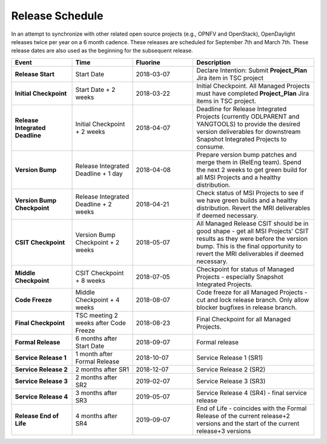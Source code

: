 ================
Release Schedule
================

In an attempt to synchronize with other related open source projects
(e.g., OPNFV and OpenStack), OpenDaylight releases twice per year on
a 6 month cadence. These releases are scheduled for September 7th
and March 7th. These release dates are also used as the beginning
for the subsequent release.

.. list-table::
   :widths: 20 20 20 40
   :header-rows: 1
   :stub-columns: 1

   * - **Event**
     - **Time**
     - **Fluorine**
     - **Description**

   * - Release Start
     - Start Date
     - 2018-03-07
     - Declare Intention: Submit **Project_Plan** Jira item in TSC project

   * - Initial Checkpoint
     - Start Date + 2 weeks
     - 2018-03-22
     - Initial Checkpoint. All Managed Projects must have completed
       **Project_Plan** Jira items in TSC project.

   * - Release Integrated Deadline
     - Initial Checkpoint + 2 weeks
     - 2018-04-07
     - Deadline for Release Integrated Projects (currently ODLPARENT and
       YANGTOOLS) to provide the desired version deliverables for downstream
       Snapshot Integrated Projects to consume.

   * - Version Bump
     - Release Integrated Deadline + 1 day
     - 2018-04-08
     - Prepare version bump patches and merge them in (RelEng team). Spend the
       next 2 weeks to get green build for all MSI Projects and a healthy
       distribution.

   * - Version Bump Checkpoint
     - Release Integrated Deadline + 2 weeks
     - 2018-04-21
     - Check status of MSI Projects to see if we have green builds and a
       healthy distribution. Revert the MRI deliverables if deemed necessary.

   * - CSIT Checkpoint
     - Version Bump Checkpoint + 2 weeks
     - 2018-05-07
     - All Managed Release CSIT should be in good shape - get all MSI Projects'
       CSIT results as they were before the version bump. This is the final
       opportunity to revert the MRI deliverables if deemed necessary.

   * - Middle Checkpoint
     - CSIT Checkpoint + 8 weeks
     - 2018-07-05
     - Checkpoint for status of Managed Projects - especially Snapshot
       Integrated Projects.

   * - Code Freeze
     - Middle Checkpoint + 4 weeks
     - 2018-08-07
     - Code freeze for all Managed Projects - cut and lock release branch. Only
       allow blocker bugfixes in release branch.

   * - Final Checkpoint
     - TSC meeting 2 weeks after Code Freeze
     - 2018-08-23
     - Final Checkpoint for all Managed Projects.

   * - Formal Release
     - 6 months after Start Date
     - 2018-09-07
     - Formal release

   * - Service Release 1
     - 1 month after Formal Release
     - 2018-10-07
     - Service Release 1 (SR1)

   * - Service Release 2
     - 2 months after SR1
     - 2018-12-07
     - Service Release 2 (SR2)

   * - Service Release 3
     - 2 months after SR2
     - 2019-02-07
     - Service Release 3 (SR3)

   * - Service Release 4
     - 3 months after SR3
     - 2019-05-07
     - Service Release 4 (SR4) - final service release

   * - Release End of Life
     - 4 months after SR4
     - 2019-09-07
     - End of Life - coincides with the Formal Release of the current release+2
       versions and the start of the current release+3 versions
